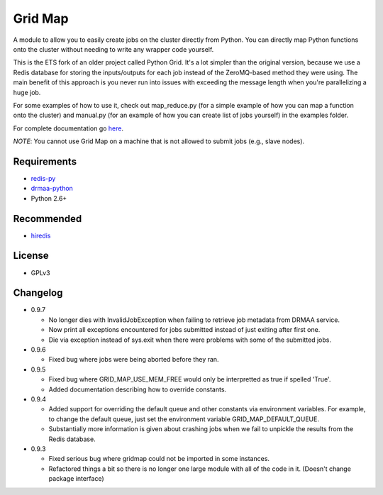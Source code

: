Grid Map
-----------

A module to allow you to easily create jobs on the cluster directly from
Python. You can directly map Python functions onto the cluster without
needing to write any wrapper code yourself.

This is the ETS fork of an older project called Python Grid. It's a lot
simpler than the original version, because we use a Redis database for
storing the inputs/outputs for each job instead of the ZeroMQ-based
method they were using. The main benefit of this approach is you never
run into issues with exceeding the message length when you're
parallelizing a huge job.

For some examples of how to use it, check out map\_reduce.py
(for a simple example of how you can map a function onto the cluster)
and manual.py (for an example of how you can create list of
jobs yourself) in the examples folder.

For complete documentation go
`here <http://htmlpreview.github.io/?http://github.com/EducationalTestingService/gridmap/blob/master/doc/index.html>`__.

*NOTE*: You cannot use Grid Map on a machine that is not allowed to
submit jobs (e.g., slave nodes).

Requirements
~~~~~~~~~~~~

-  `redis-py <https://github.com/andymccurdy/redis-py>`__
-  `drmaa-python <http://drmaa-python.github.io/>`__
-  Python 2.6+

Recommended
~~~~~~~~~~~

-  `hiredis <https://pypi.python.org/pypi/hiredis>`__

License
~~~~~~~

-  GPLv3

Changelog
~~~~~~~~~

-  0.9.7

   + No longer dies with InvalidJobException when failing to retrieve job
     metadata from DRMAA service.
   + Now print all exceptions encountered for jobs submitted instead of just
     exiting after first one.
   + Die via exception instead of sys.exit when there were problems with some
     of the submitted jobs.

-  0.9.6

   + Fixed bug where jobs were being aborted before they ran.

-  0.9.5

   + Fixed bug where GRID_MAP_USE_MEM_FREE would only be interpretted as true if spelled 'True'.
   + Added documentation describing how to override constants.

-  0.9.4

   +  Added support for overriding the default queue and other constants via environment variables. For example, to change the default queue, just set the environment variable GRID_MAP_DEFAULT_QUEUE.
   +  Substantially more information is given about crashing jobs when we fail to unpickle the results from the Redis database.

-  0.9.3

   +  Fixed serious bug where gridmap could not be imported in some instances.
   +  Refactored things a bit so there is no longer one large module with all of the code in it. (Doesn't change package interface)

